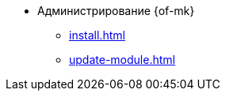 * Администрирование {of-mk}
** xref:install.adoc[]
** xref:update-module.adoc[]
// ** xref:connection-settings.adoc[]
